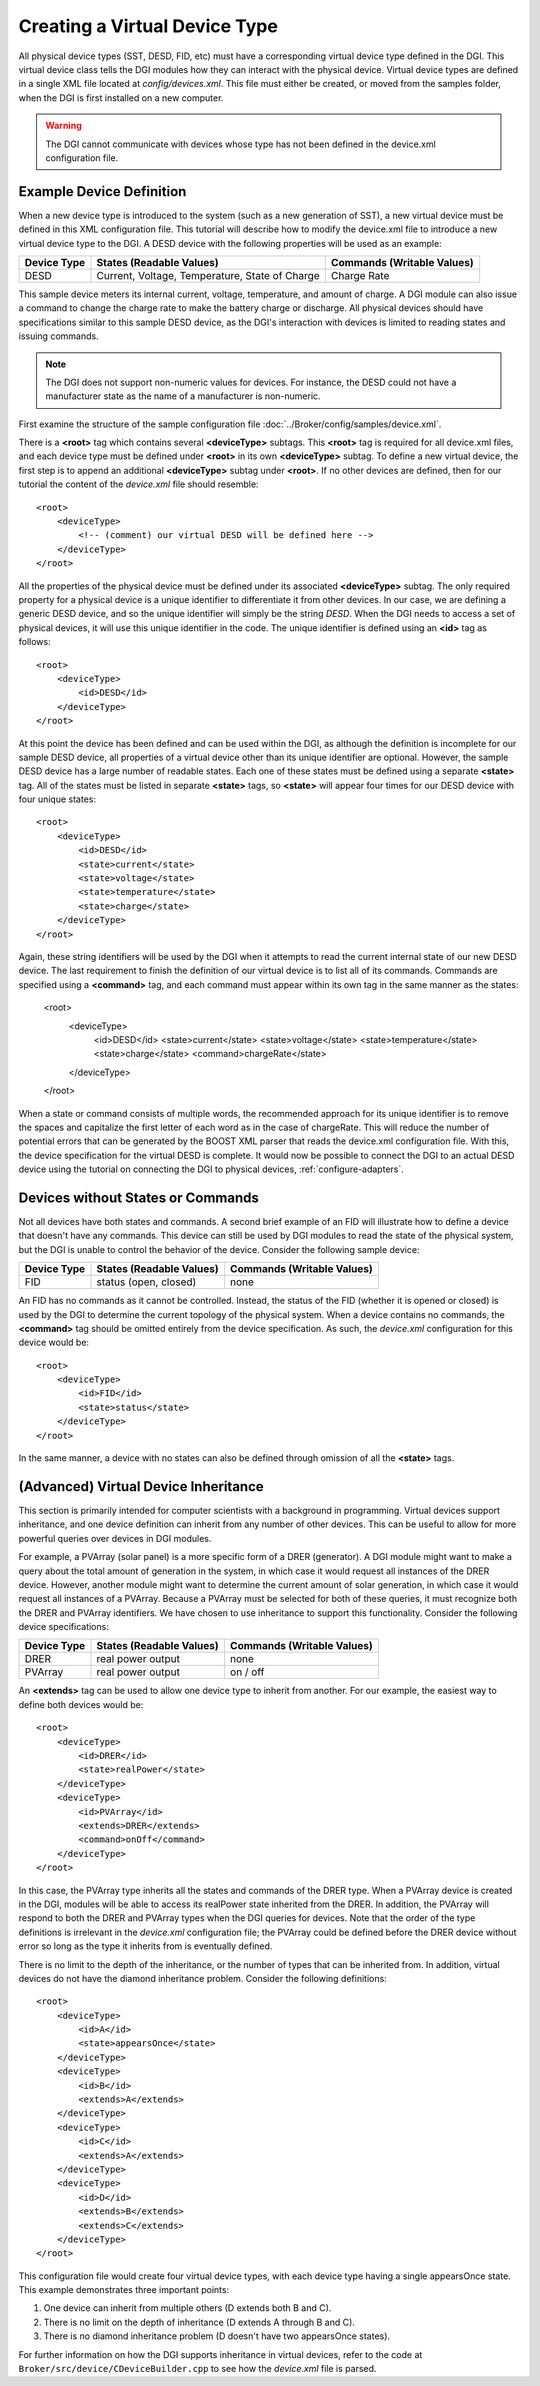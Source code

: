 .. _configure-device-xml:

Creating a Virtual Device Type
==============================

All physical device types (SST, DESD, FID, etc) must have a corresponding virtual device type defined in the DGI. This virtual device class tells the DGI modules how they can interact with the physical device. Virtual device types are defined in a single XML file located at *config/devices.xml*. This file must either be created, or moved from the samples folder, when the DGI is first installed on a new computer.

.. warning:: The DGI cannot communicate with devices whose type has not been defined in the device.xml configuration file.

Example Device Definition
-------------------------

When a new device type is introduced to the system (such as a new generation of SST), a new virtual device must be defined in this XML configuration file. This tutorial will describe how to modify the device.xml file to introduce a new virtual device type to the DGI. A DESD device with the following properties will be used as an example:

+-------------+--------------------------+----------------------------+
| Device Type | States (Readable Values) | Commands (Writable Values) |
+=============+==========================+============================+
| DESD        | Current,                 | Charge Rate                |
|             | Voltage,                 |                            |
|             | Temperature,             |                            |
|             | State of Charge          |                            |
+-------------+--------------------------+----------------------------+

This sample device meters its internal current, voltage, temperature, and amount of charge. A DGI module can also issue a command to change the charge rate to make the battery charge or discharge. All physical devices should have specifications similar to this sample DESD device, as the DGI's interaction with devices is limited to reading states and issuing commands.

.. note:: The DGI does not support non-numeric values for devices. For instance, the DESD could not have a manufacturer state as the name of a manufacturer is non-numeric.

First examine the structure of the sample configuration file :doc:`../Broker/config/samples/device.xml`.

There is a **<root>** tag which contains several **<deviceType>** subtags. This **<root>** tag is required for all device.xml files, and each device type must be defined under **<root>** in its own **<deviceType>** subtag. To define a new virtual device, the first step is to append an additional **<deviceType>** subtag under **<root>**. If no other devices are defined, then for our tutorial the content of the *device.xml* file should resemble::

    <root>
        <deviceType>
            <!-- (comment) our virtual DESD will be defined here -->
        </deviceType>
    </root>

All the properties of the physical device must be defined under its associated **<deviceType>** subtag. The only required property for a physical device is a unique identifier to differentiate it from other devices. In our case, we are defining a generic DESD device, and so the unique identifier will simply be the string *DESD*. When the DGI needs to access a set of physical devices, it will use this unique identifier in the code. The unique identifier is defined using an **<id>** tag as follows::

    <root>
        <deviceType>
            <id>DESD</id>
        </deviceType>
    </root>

At this point the device has been defined and can be used within the DGI, as although the definition is incomplete for our sample DESD device, all properties of a virtual device other than its unique identifier are optional. However, the sample DESD device has a large number of readable states. Each one of these states must be defined using a separate **<state>** tag. All of the states must be listed in separate **<state>** tags, so **<state>** will appear four times for our DESD device with four unique states::

    <root>
        <deviceType>
            <id>DESD</id>
            <state>current</state>
            <state>voltage</state>
            <state>temperature</state>
            <state>charge</state>
        </deviceType>
    </root>

Again, these string identifiers will be used by the DGI when it attempts to read the current internal state of our new DESD device. The last requirement to finish the definition of our virtual device is to list all of its commands. Commands are specified using a **<command>** tag, and each command must appear within its own tag in the same manner as the states:

    <root>
        <deviceType>
            <id>DESD</id>
            <state>current</state>
            <state>voltage</state>
            <state>temperature</state>
            <state>charge</state>
            <command>chargeRate</state>
        </deviceType>
    </root>

When a state or command consists of multiple words, the recommended approach for its unique identifier is to remove the spaces and capitalize the first letter of each word as in the case of chargeRate. This will reduce the number of potential errors that can be generated by the BOOST XML parser that reads the device.xml configuration file. With this, the device specification for the virtual DESD is complete. It would now be possible to connect the DGI to an actual DESD device using the tutorial on connecting the DGI to physical devices, :ref:`configure-adapters`.

Devices without States or Commands
----------------------------------

Not all devices have both states and commands. A second brief example of an FID will illustrate how to define a device that doesn't have any commands. This device can still be used by DGI modules to read the state of the physical system, but the DGI is unable to control the behavior of the device. Consider the following sample device:

+-------------+--------------------------+----------------------------+
| Device Type | States (Readable Values) | Commands (Writable Values) |
+=============+==========================+============================+
| FID         | status (open, closed)    | none                       |
+-------------+--------------------------+----------------------------+

An FID has no commands as it cannot be controlled. Instead, the status of the FID (whether it is opened or closed) is used by the DGI to determine the current topology of the physical system. When a device contains no commands, the **<command>** tag should be omitted entirely from the device specification. As such, the *device.xml* configuration for this device would be::

    <root>
        <deviceType>
            <id>FID</id>
            <state>status</state>
        </deviceType>
    </root>

In the same manner, a device with no states can also be defined through omission of all the **<state>** tags.

(Advanced) Virtual Device Inheritance
-------------------------------------

This section is primarily intended for computer scientists with a background in programming. Virtual devices support inheritance, and one device definition can inherit from any number of other devices. This can be useful to allow for more powerful queries over devices in DGI modules.

For example, a PVArray (solar panel) is a more specific form of a DRER (generator). A DGI module might want to make a query about the total amount of generation in the system, in which case it would request all instances of the DRER device. However, another module might want to determine the current amount of solar generation, in which case it would request all instances of a PVArray. Because a PVArray must be selected for both of these queries, it must recognize both the DRER and PVArray identifiers. We have chosen to use inheritance to support this functionality. Consider the following device specifications:

+-------------+--------------------------+----------------------------+
| Device Type | States (Readable Values) | Commands (Writable Values) |
+=============+==========================+============================+
| DRER        | real power output        | none                       |
+-------------+--------------------------+----------------------------+
| PVArray     | real power output        | on / off                   |
+-------------+--------------------------+----------------------------+

An **<extends>** tag can be used to allow one device type to inherit from another. For our example, the easiest way to define both devices would be::

    <root>
        <deviceType>
            <id>DRER</id>
            <state>realPower</state>
        </deviceType>
        <deviceType>
            <id>PVArray</id>
            <extends>DRER</extends>
            <command>onOff</command>
        </deviceType>
    </root>

In this case, the PVArray type inherits all the states and commands of the DRER type. When a PVArray device is created in the DGI, modules will be able to access its realPower state inherited from the DRER. In addition, the PVArray will respond to both the DRER and PVArray types when the DGI queries for devices. Note that the order of the type definitions is irrelevant in the *device.xml* configuration file; the PVArray could be defined before the DRER device without error so long as the type it inherits from is eventually defined. 

There is no limit to the depth of the inheritance, or the number of types that can be inherited from. In addition, virtual devices do not have the diamond inheritance problem. Consider the following definitions::

    <root>
        <deviceType>
            <id>A</id>
            <state>appearsOnce</state>
        </deviceType>
        <deviceType>
            <id>B</id>
            <extends>A</extends>
        </deviceType>
        <deviceType>
            <id>C</id>
            <extends>A</extends>
        </deviceType>
        <deviceType>
            <id>D</id>
            <extends>B</extends>
            <extends>C</extends>
        </deviceType>
    </root>

This configuration file would create four virtual device types, with each device type having a single appearsOnce state. This example demonstrates three important points:

1. One device can inherit from multiple others (D extends both B and C).
2. There is no limit on the depth of inheritance (D extends A through B and C).
3. There is no diamond inheritance problem (D doesn't have two appearsOnce states).

For further information on how the DGI supports inheritance in virtual devices, refer to the code at ``Broker/src/device/CDeviceBuilder.cpp`` to see how the *device.xml* file is parsed.

